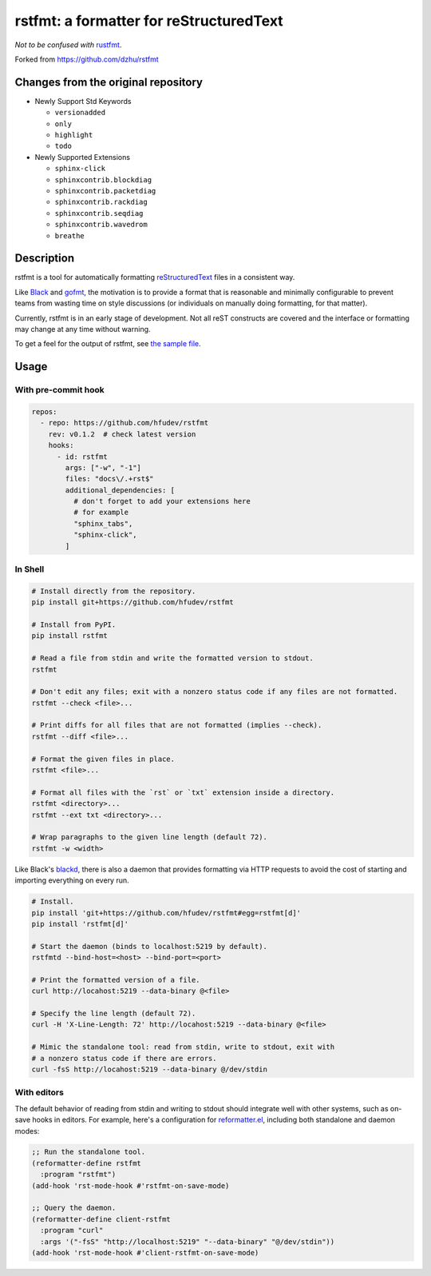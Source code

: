 ##########################################
 rstfmt: a formatter for reStructuredText
##########################################

*Not to be confused with* rustfmt_.

Forked from https://github.com/dzhu/rstfmt

**************************************
 Changes from the original repository
**************************************

-  Newly Support Std Keywords

   -  ``versionadded``
   -  ``only``
   -  ``highlight``
   -  ``todo``

-  Newly Supported Extensions

   -  ``sphinx-click``
   -  ``sphinxcontrib.blockdiag``
   -  ``sphinxcontrib.packetdiag``
   -  ``sphinxcontrib.rackdiag``
   -  ``sphinxcontrib.seqdiag``
   -  ``sphinxcontrib.wavedrom``
   -  ``breathe``

*************
 Description
*************

rstfmt is a tool for automatically formatting reStructuredText_ files in
a consistent way.

Like Black_ and gofmt_, the motivation is to provide a format that is
reasonable and minimally configurable to prevent teams from wasting time
on style discussions (or individuals on manually doing formatting, for
that matter).

Currently, rstfmt is in an early stage of development. Not all reST
constructs are covered and the interface or formatting may change at any
time without warning.

To get a feel for the output of rstfmt, see `the sample file
<sample.rst>`__.

*******
 Usage
*******

With pre-commit hook
====================

.. code:: yaml

   repos:
     - repo: https://github.com/hfudev/rstfmt
       rev: v0.1.2  # check latest version
       hooks:
         - id: rstfmt
           args: ["-w", "-1"]
           files: "docs\/.+rst$"
           additional_dependencies: [
             # don't forget to add your extensions here
             # for example
             "sphinx_tabs",
             "sphinx-click",
           ]

In Shell
========

.. code:: sh

   # Install directly from the repository.
   pip install git+https://github.com/hfudev/rstfmt

   # Install from PyPI.
   pip install rstfmt

   # Read a file from stdin and write the formatted version to stdout.
   rstfmt

   # Don't edit any files; exit with a nonzero status code if any files are not formatted.
   rstfmt --check <file>...

   # Print diffs for all files that are not formatted (implies --check).
   rstfmt --diff <file>...

   # Format the given files in place.
   rstfmt <file>...

   # Format all files with the `rst` or `txt` extension inside a directory.
   rstfmt <directory>...
   rstfmt --ext txt <directory>...

   # Wrap paragraphs to the given line length (default 72).
   rstfmt -w <width>

Like Black's blackd_, there is also a daemon that provides formatting
via HTTP requests to avoid the cost of starting and importing everything
on every run.

.. code:: sh

   # Install.
   pip install 'git+https://github.com/hfudev/rstfmt#egg=rstfmt[d]'
   pip install 'rstfmt[d]'

   # Start the daemon (binds to localhost:5219 by default).
   rstfmtd --bind-host=<host> --bind-port=<port>

   # Print the formatted version of a file.
   curl http://locahost:5219 --data-binary @<file>

   # Specify the line length (default 72).
   curl -H 'X-Line-Length: 72' http://locahost:5219 --data-binary @<file>

   # Mimic the standalone tool: read from stdin, write to stdout, exit with
   # a nonzero status code if there are errors.
   curl -fsS http://locahost:5219 --data-binary @/dev/stdin

With editors
============

The default behavior of reading from stdin and writing to stdout should
integrate well with other systems, such as on-save hooks in editors. For
example, here's a configuration for reformatter.el_, including both
standalone and daemon modes:

.. code:: lisp

   ;; Run the standalone tool.
   (reformatter-define rstfmt
     :program "rstfmt")
   (add-hook 'rst-mode-hook #'rstfmt-on-save-mode)

   ;; Query the daemon.
   (reformatter-define client-rstfmt
     :program "curl"
     :args '("-fsS" "http://localhost:5219" "--data-binary" "@/dev/stdin"))
   (add-hook 'rst-mode-hook #'client-rstfmt-on-save-mode)

.. _black: https://github.com/psf/black

.. _blackd: https://github.com/psf/black#blackd

.. _docutils: https://docutils.sourceforge.io/

.. _gofmt: https://blog.golang.org/gofmt

.. _pandoc: https://pandoc.org/

.. _reformatter.el: https://github.com/purcell/reformatter.el

.. _restructuredtext: https://docutils.sourceforge.io/docs/user/rst/quickstart.html

.. _rustfmt: https://github.com/rust-lang/rustfmt
